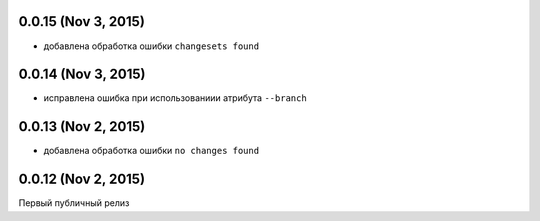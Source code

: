 0.0.15 (Nov 3, 2015)
============================================================

* добавлена обработка ошибки ``changesets found``


0.0.14 (Nov 3, 2015)
============================================================

* исправлена ошибка при использованиии атрибута ``--branch``


0.0.13 (Nov 2, 2015)
============================================================

* добавлена обработка ошибки ``no changes found``

0.0.12 (Nov 2, 2015)
============================================================

Первый публичный релиз